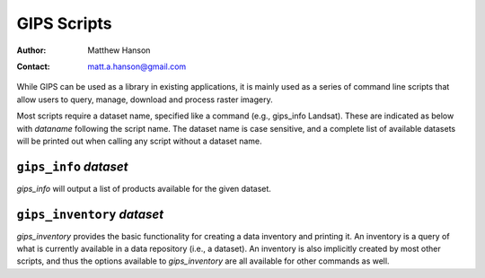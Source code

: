 *******************************************************************************
GIPS Scripts
*******************************************************************************

:Author: Matthew Hanson
:Contact: matt.a.hanson@gmail.com

While GIPS can be used as a library in existing applications, it is mainly used as a series of command line scripts that allow users to query, manage, download and process raster imagery.

Most scripts require a dataset name, specified like a command (e.g., gips_info Landsat). These are indicated as below with *dataname* following the script name. The dataset name is case sensitive, and a complete list of available datasets will be printed out when calling any script without a dataset name.


``gips_info`` *dataset*
------------------------------------------------------------------------------
*gips_info* will output a list of products available for the given dataset. 

``gips_inventory`` *dataset*
------------------------------------------------------------------------------
*gips_inventory* provides the basic functionality for creating a data inventory and printing it. An inventory is a query of what is currently available in a data repository (i.e., a dataset). An inventory is also implicitly created by most other scripts, and thus the options available to *gips_inventory* are all available for other commands as well.
